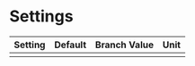 
* Settings

| Setting | Default | Branch Value | Unit |
|---------+---------+--------------+------|
|         |         |              |      |
